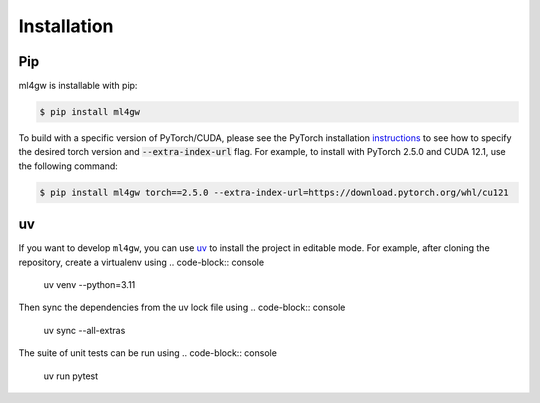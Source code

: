 ============
Installation
============

Pip
===
ml4gw is installable with pip:

.. code-block:: console
       
    $ pip install ml4gw


To build with a specific version of PyTorch/CUDA, please see the PyTorch installation `instructions <https://pytorch.org/get-started/previous-versions/>`_
to see how to specify the desired torch version and :code:`--extra-index-url` flag. For example, to install with PyTorch 2.5.0 and CUDA 12.1, use the following command:

.. code-block:: console

        $ pip install ml4gw torch==2.5.0 --extra-index-url=https://download.pytorch.org/whl/cu121

uv
==
If you want to develop ``ml4gw``, you can use `uv <https://docs.astral.sh/uv/getting-started/installation/>`_ to install the project in editable mode.
For example, after cloning the repository, create a virtualenv using
.. code-block:: console
    uv venv --python=3.11

Then sync the dependencies from the uv lock file using
.. code-block:: console
    uv sync --all-extras

The suite of unit tests can be run using
.. code-block:: console
    uv run pytest
